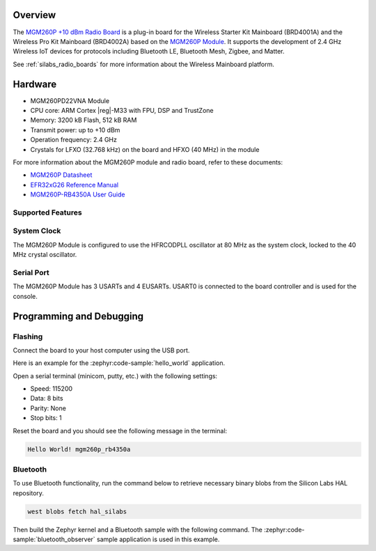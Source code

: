 .. zephyr:board:: mgm260p_rb4350a

Overview
********

The `MGM260P +10 dBm Radio Board`_ is a plug-in board for the Wireless Starter Kit Mainboard
(BRD4001A) and the Wireless Pro Kit Mainboard (BRD4002A) based on the `MGM260P Module`_. It
supports the development of 2.4 GHz Wireless IoT devices for protocols including Bluetooth LE,
Bluetooth Mesh, Zigbee, and Matter.

See :ref:`silabs_radio_boards` for more information about the Wireless Mainboard platform.

.. _MGM260P +10 dBm Radio Board:
   https://www.silabs.com/development-tools/wireless/mgm260p-rb4350a-wireless-10-dbm-radio-board

.. _MGM260P Module:
   https://www.silabs.com/wireless/zigbee/efr32mg26-series-2-modules

Hardware
********

- MGM260PD22VNA Module
- CPU core: ARM Cortex |reg|-M33 with FPU, DSP and TrustZone
- Memory: 3200 kB Flash, 512 kB RAM
- Transmit power: up to +10 dBm
- Operation frequency: 2.4 GHz
- Crystals for LFXO (32.768 kHz) on the board and HFXO (40 MHz) in the module

For more information about the MGM260P module and radio board, refer to these documents:

- `MGM260P Datasheet`_
- `EFR32xG26 Reference Manual`_
- `MGM260P-RB4350A User Guide`_

.. _MGM260P Datasheet:
   https://www.silabs.com/documents/public/data-sheets/mgm260p-datasheet.pdf

.. _EFR32xG26 Reference Manual:
   https://www.silabs.com/documents/public/reference-manuals/efr32xg26-rm.pdf

.. _MGM260P-RB4350A User Guide:
   https://www.silabs.com/documents/public/user-guides/ug596-brd4350a-user-guide.pdf

Supported Features
==================

.. zephyr:board-supported-hw::

System Clock
============

The MGM260P Module is configured to use the HFRCODPLL oscillator at 80 MHz as the system clock,
locked to the 40 MHz crystal oscillator.

Serial Port
===========

The MGM260P Module has 3 USARTs and 4 EUSARTs.
USART0 is connected to the board controller and is used for the console.

Programming and Debugging
*************************

.. zephyr:board-supported-runners::

Flashing
========

Connect the board to your host computer using the USB port.

Here is an example for the :zephyr:code-sample:`hello_world` application.

.. zephyr-app-commands::
   :zephyr-app: samples/hello_world
   :board: mgm260p_rb4350a
   :goals: flash

Open a serial terminal (minicom, putty, etc.) with the following settings:

- Speed: 115200
- Data: 8 bits
- Parity: None
- Stop bits: 1

Reset the board and you should see the following message in the terminal:

.. code-block:: console

   Hello World! mgm260p_rb4350a

Bluetooth
=========

To use Bluetooth functionality, run the command below to retrieve necessary binary
blobs from the Silicon Labs HAL repository.

.. code-block:: console

   west blobs fetch hal_silabs

Then build the Zephyr kernel and a Bluetooth sample with the following
command. The :zephyr:code-sample:`bluetooth_observer` sample application is used in
this example.

.. zephyr-app-commands::
   :zephyr-app: samples/bluetooth/observer
   :board: mgm260p_rb4350a
   :goals: build
